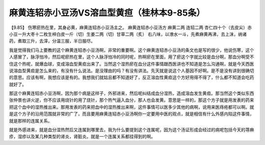 麻黄连轺赤小豆汤VS溶血型黄疸（桂林本9-85条）
================================================

【9.85】 伤寒瘀热在里，其身必黄，麻黄连轺赤小豆汤主之。
麻黄连轺赤小豆汤方
麻黄二两 连轺二两 杏仁四十个（去皮尖）赤小豆一升大枣十二枚生梓白皮一斤（切）生姜二两（切）甘草二两（炙）
右八味，以潦水一斗，先煮麻黄再沸，去上沫，纳诸药，煮取三升，去滓，分温三服，半日服尽。

我是觉得我们马上要教的这个麻黄连轺赤小豆汤啊，非常的重要啊。这个麻黄连轺赤小豆汤的条文也是写的很少，他说伤寒，这个人感冒了，脉浮怕冷，然后呢瘀热在里，这个人脉浮怕冷的同时呢，热啊瘀在里面，用了瘀这个字就比较是血分啊，那血分啊受不住这个热呢，就爆血球，变成溶血型黄疸出来了。当然这个湿热瘀在血分这件事情跟西医讲也不知道是怎么沟通啊，就是今天西医说溶血型黄疸是怎么来的，有没有什么说法。是没理由的吗？有没有讲法。先天就是说这个人基因不好啊。是不是没有讲到很确切的意思。应该有啊，我想应该是有的。我想我们就姑且都不知道好了，反正溶血性黄疸这个方好用得不得了，什么都不知道会吃药就好了。

那这个麻黄连轺赤小豆汤啊，因为那个病是这样子，外邪进来，然后呢纠结成血分湿热，造成溶血发生黄疸。那当然这个类似东西张仲景也讲火逆，你不应该用烧针的用了烧针，那个热气逼入血分，那人也会发黄。意思是一样的，那这个方子就是用发表的药来把这个血中的湿热推出来。那用发表的药来把血中的湿热推出来啊，这件事情可以医多少其他的病啊，说用来医痔疮都可以啊。就是这个方子的沿用范围就非常的广了，而且要用麻黄连轺赤小豆汤啊你一定要用中医的观点，就是相信有什么外感内陷这件事情，就是那样的连属关系。

就是外感进来，就是血分湿热然后又连属到哪里去，我为什么要提到这个连属呢，因为这个汤证形成会经过的病呢包括今天的荨麻疹，湿疹以及某几种类型的肾炎，肾脏炎。就是一个连属关系都挂得到的啊。
